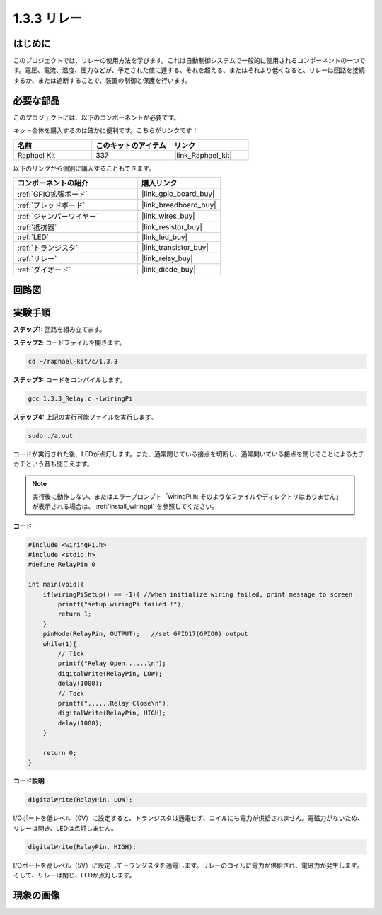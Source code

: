 .. _1.3.3_c:

1.3.3 リレー
=================

はじめに
------------

このプロジェクトでは、リレーの使用方法を学びます。これは自動制御システムで一般的に使用されるコンポーネントの一つです。電圧、電流、温度、圧力などが、予定された値に達する、それを超える、またはそれより低くなると、リレーは回路を接続するか、または遮断することで、装置の制御と保護を行います。

必要な部品
------------------------------

このプロジェクトには、以下のコンポーネントが必要です。

.. image:: ../img/list_1.3.4.png

キット全体を購入するのは確かに便利です。こちらがリンクです：

.. list-table::
    :widths: 20 20 20
    :header-rows: 1

    *   - 名前
        - このキットのアイテム
        - リンク
    *   - Raphael Kit
        - 337
        - |link_Raphael_kit|

以下のリンクから個別に購入することもできます。

.. list-table::
    :widths: 30 20
    :header-rows: 1

    *   - コンポーネントの紹介
        - 購入リンク

    *   - :ref:`GPIO拡張ボード`
        - |link_gpio_board_buy|
    *   - :ref:`ブレッドボード`
        - |link_breadboard_buy|
    *   - :ref:`ジャンパーワイヤー`
        - |link_wires_buy|
    *   - :ref:`抵抗器`
        - |link_resistor_buy|
    *   - :ref:`LED`
        - |link_led_buy|
    *   - :ref:`トランジスタ`
        - |link_transistor_buy|
    *   - :ref:`リレー`
        - |link_relay_buy|
    *   - :ref:`ダイオード`
        - |link_diode_buy|

回路図
-----------------

.. image:: ../img/image345.png

実験手順
-----------------------

**ステップ1:** 回路を組み立てます。

.. image:: ../img/image144.png

**ステップ2**: コードファイルを開きます。

.. raw:: html

   <run></run>

.. code-block::

    cd ~/raphael-kit/c/1.3.3

**ステップ3:** コードをコンパイルします。

.. raw:: html

   <run></run>

.. code-block::

    gcc 1.3.3_Relay.c -lwiringPi

**ステップ4:** 上記の実行可能ファイルを実行します。

.. raw:: html

   <run></run>

.. code-block::

    sudo ./a.out

コードが実行された後、LEDが点灯します。また、通常閉じている接点を切断し、通常開いている接点を閉じることによるカチカチという音も聞こえます。

.. note::

    実行後に動作しない、またはエラープロンプト「wiringPi.h: そのようなファイルやディレクトリはありません」が表示される場合は、 :ref:`install_wiringpi` を参照してください。

**コード**

.. code-block:: c

    #include <wiringPi.h>
    #include <stdio.h>
    #define RelayPin 0

    int main(void){
        if(wiringPiSetup() == -1){ //when initialize wiring failed, print message to screen
            printf("setup wiringPi failed !");
            return 1;
        }
        pinMode(RelayPin, OUTPUT);   //set GPIO17(GPIO0) output
        while(1){
            // Tick
            printf("Relay Open......\n");
            digitalWrite(RelayPin, LOW);
            delay(1000);
            // Tock
            printf("......Relay Close\n");
            digitalWrite(RelayPin, HIGH);
            delay(1000);
        }

        return 0;
    }

**コード説明**

.. code-block:: c

    digitalWrite(RelayPin, LOW);

I/Oポートを低レベル（0V）に設定すると、トランジスタは通電せず、コイルにも電力が供給されません。電磁力がないため、リレーは開き、LEDは点灯しません。

.. code-block:: c

    digitalWrite(RelayPin, HIGH);

I/Oポートを高レベル（5V）に設定してトランジスタを通電します。リレーのコイルに電力が供給され、電磁力が発生します。そして、リレーは閉じ、LEDが点灯します。

現象の画像
------------------


.. image:: ../img/image145.jpeg